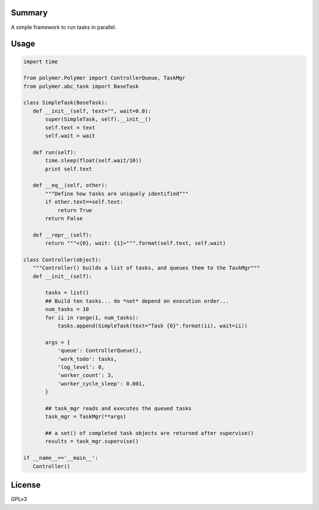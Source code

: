 Summary
-------

A simple framework to run tasks in parallel.

Usage
-----

.. code:: python

   import time

   from polymer.Polymer import ControllerQueue, TaskMgr
   from polymer.abc_task import BaseTask

   class SimpleTask(BaseTask):
      def __init__(self, text="", wait=0.0):
          super(SimpleTask, self).__init__()
          self.text = text
          self.wait = wait

      def run(self):
          time.sleep(float(self.wait/10))
          print self.text

      def __eq__(self, other):
          """Define how tasks are uniquely identified"""
          if other.text==self.text:
              return True
          return False

      def __repr__(self):
          return """<{0}, wait: {1}>""".format(self.text, self.wait)

   class Controller(object):
      """Controller() builds a list of tasks, and queues them to the TaskMgr"""
      def __init__(self):

          tasks = list()
          ## Build ten tasks... do *not* depend on execution order...
          num_tasks = 10
          for ii in range(1, num_tasks):
              tasks.append(SimpleTask(text="Task {0}".format(ii), wait=ii))

          args = {
              'queue': ControllerQueue(),
              'work_todo': tasks,
              'log_level': 0,
              'worker_count': 3,
              'worker_cycle_sleep': 0.001,
          }

          ## task_mgr reads and executes the queued tasks
          task_mgr = TaskMgr(**args)

          ## a set() of completed task objects are returned after supervise()
          results = task_mgr.supervise()

   if __name__=='__main__':
      Controller()

License
-------

GPLv3

